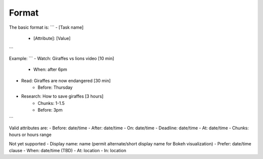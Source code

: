 Format
------

The basic format is:
```
- [Task name]
    - [Attribute]: [Value]
```

Example:
```
- Watch: Giraffes vs lions video [10 min]
    - When: after 6pm
- Read: Giraffes are now endangered [30 min]
    - Before: Thursday
- Research: How to save giraffes [3 hours]
    - Chunks: 1-1.5
    - Before: 3pm
```

Valid attributes are:
- Before: date/time
- After: date/time
- On: date/time
- Deadline: date/time
- At: date/time
- Chunks: hours or hours range

Not yet supported
- Display name: name (permit alternate/short display name for Bokeh
visualization)
- Prefer: date/time clause
- When: date/time (TBD)
- At: location
- In: location
